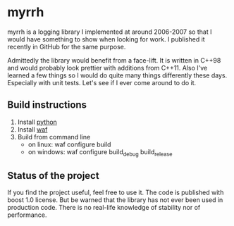 
* myrrh

myrrh is a logging library I implemented at around 2006-2007 so that I would
have something to show when looking for work. I published it recently in
GitHub for the same purpose.

Admittedly the library would benefit from a face-lift. It is written in
C++98 and would probably look prettier with additions from C++11. Also I've
learned a few things so I would do quite many things differently these days.
Especially with unit tests. Let's see if I ever come around to do it.

** Build instructions

  1) Install [[http://www.python.org/][python]]
  2) Install [[http://code.google.com/p/waf/][waf]]
  3) Build from command line
     - on linux: waf configure build
     - on windows: waf configure build_debug build_release

** Status of the project

If you find the project useful, feel free to use it. The code is published
with boost 1.0 license. But be warned that the library has not ever been
used in production code. There is no real-life knowledge of stability nor of
performance.
